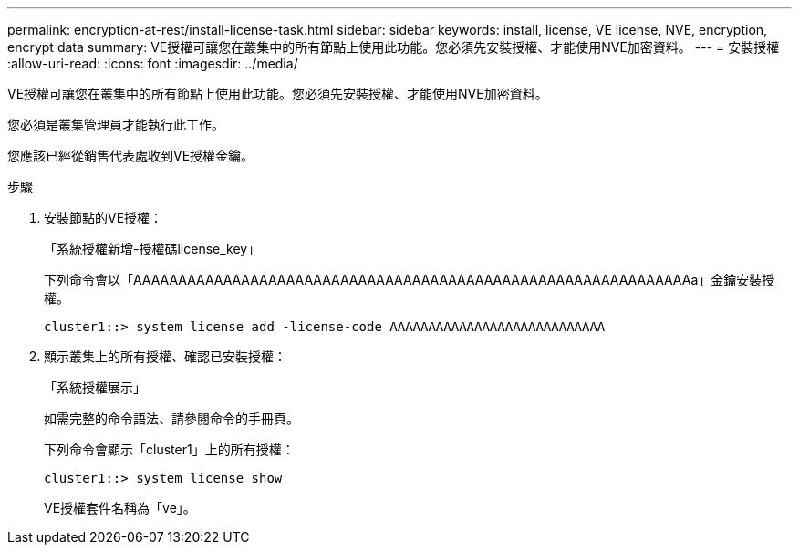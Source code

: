 ---
permalink: encryption-at-rest/install-license-task.html 
sidebar: sidebar 
keywords: install, license, VE license, NVE, encryption, encrypt data 
summary: VE授權可讓您在叢集中的所有節點上使用此功能。您必須先安裝授權、才能使用NVE加密資料。 
---
= 安裝授權
:allow-uri-read: 
:icons: font
:imagesdir: ../media/


[role="lead"]
VE授權可讓您在叢集中的所有節點上使用此功能。您必須先安裝授權、才能使用NVE加密資料。

您必須是叢集管理員才能執行此工作。

您應該已經從銷售代表處收到VE授權金鑰。

.步驟
. 安裝節點的VE授權：
+
「系統授權新增-授權碼license_key」

+
下列命令會以「AAAAAAAAAAAAAAAAAAAAAAAAAAAAAAAAAAAAAAAAAAAAAAAAAAAAAAAAAAAAAAa」金鑰安裝授權。

+
[listing]
----
cluster1::> system license add -license-code AAAAAAAAAAAAAAAAAAAAAAAAAAAA
----
. 顯示叢集上的所有授權、確認已安裝授權：
+
「系統授權展示」

+
如需完整的命令語法、請參閱命令的手冊頁。

+
下列命令會顯示「cluster1」上的所有授權：

+
[listing]
----
cluster1::> system license show
----
+
VE授權套件名稱為「ve」。


